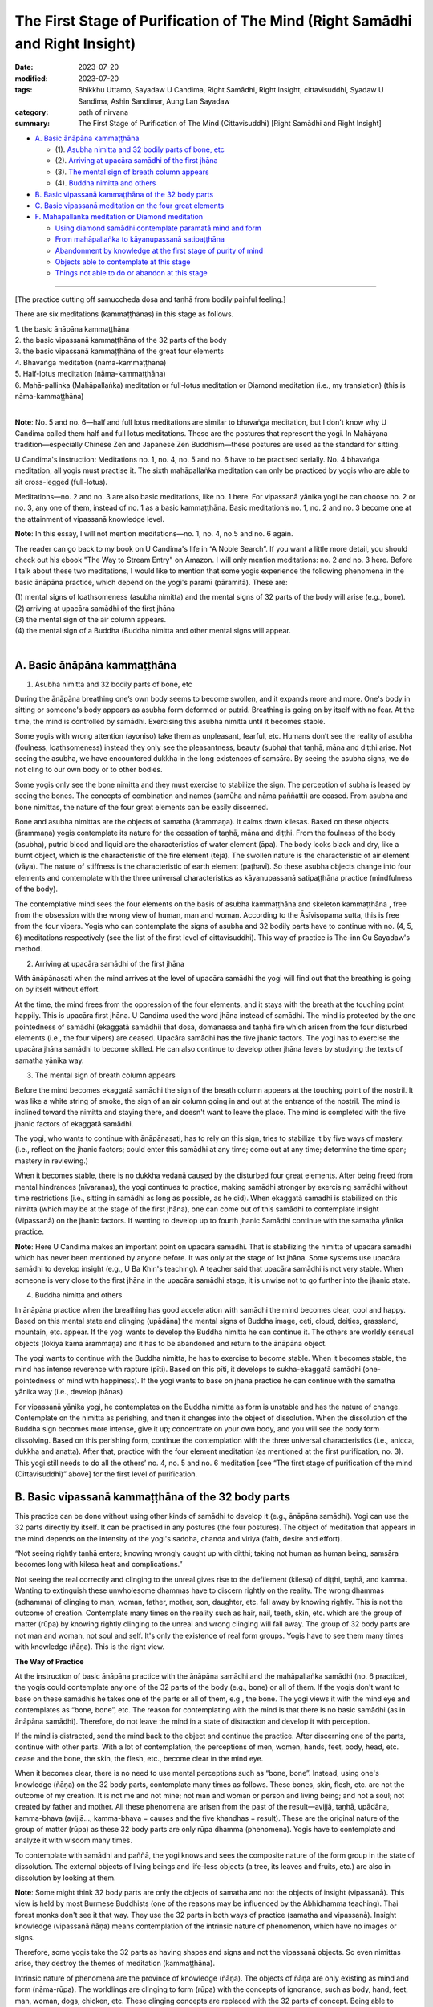 =================================================================================
The First Stage of Purification of The Mind (Right Samādhi and Right Insight)
=================================================================================

:date: 2023-07-20
:modified: 2023-07-20
:tags: Bhikkhu Uttamo, Sayadaw U Candima, Right Samādhi, Right Insight, cittavisuddhi, Syadaw U Sandima, Ashin Sandimar, Aung Lan Sayadaw
:category: path of nirvana
:summary: The First Stage of Purification of The Mind (Cittavisuddhi) [Right Samādhi and Right Insight]


- `A. Basic ānāpāna kammaṭṭhāna`_

  * (1). `Asubha nimitta and 32 bodily parts of bone, etc`_
  * (2). `Arriving at upacāra samādhi of the first jhāna`_
  * (3). `The mental sign of breath column appears`_
  * (4). `Buddha nimitta and others`_
- `B. Basic vipassanā kammaṭṭhāna of the 32 body parts`_
- `C. Basic vipassanā meditation on the four great elements`_
- `F. Mahāpallaṅka meditation or Diamond meditation`_

  * `Using diamond samādhi contemplate paramatā mind and form`_
  * `From mahāpallaṅka to kāyanupassanā satipaṭṭhāna`_
  * `Abandonment by knowledge at the first stage of purity of mind`_
  * `Objects able to contemplate at this stage`_
  * `Things not able to do or abandon at this stage`_

------

[The practice cutting off samuccheda dosa and taṇhā from bodily painful feeling.]

There are six meditations (kammaṭṭhānas) in this stage as follows.

| 1. the basic ānāpāna kammaṭṭhāna
| 2. the basic vipassanā kammaṭṭhāna of the 32 parts of the body
| 3. the basic vipassanā kammaṭṭhāna of the great four elements
| 4. Bhavaṅga meditation (nāma-kammaṭṭhāna)
| 5. Half-lotus meditation (nāma-kammaṭṭhāna)
| 6. Mahā-pallinka (Mahāpallaṅka) meditation or full-lotus meditation or Diamond meditation (i.e., my translation) (this is nāma-kammaṭṭhāna)
| 

**Note**: No. 5 and no. 6—half and full lotus meditations are similar to bhavaṅga meditation, but I don't know why U Candima called them half and full lotus meditations. These are the postures that represent the yogi. In Mahāyana tradition—especially Chinese Zen and Japanese Zen Buddhism—these postures are used as the standard for sitting.

U Candima's instruction: Meditations no. 1, no. 4, no. 5 and no. 6 have to be practised serially. No. 4 bhavaṅga meditation, all yogis must practise it. The sixth mahāpallaṅka meditation can only be practiced by yogis who are able to sit cross-legged (full-lotus).

Meditations—no. 2 and no. 3 are also basic meditations, like no. 1 here. For vipassanā yānika yogi he can choose no. 2 or no. 3, any one of them, instead of no. 1 as a basic kammaṭṭhāna. Basic meditation’s no. 1, no. 2 and no. 3 become one at the attainment of vipassanā knowledge level.

**Note**: In this essay, I will not mention meditations—no. 1, no. 4, no.5 and no. 6 again.

The reader can go back to my book on U Candima's life in “A Noble Search”. If you want a little more detail, you should check out his ebook "The Way to Stream Entry" on Amazon. I will only mention meditations: no. 2 and no. 3 here. Before I talk about these two meditations, I would like to mention that some yogis experience the following phenomena in the basic ānāpāna practice, which depend on the yogi's paramī (pāramitā). These are:

| (1) mental signs of loathsomeness (asubha nimitta) and the mental signs of 32 parts of the body will arise (e.g., bone).
| (2) arriving at upacāra samādhi of the first jhāna
| (3) the mental sign of the air column appears.
| (4) the mental sign of a Buddha (Buddha nimitta and other mental signs will appear.
| 


A. Basic ānāpāna kammaṭṭhāna
~~~~~~~~~~~~~~~~~~~~~~~~~~~~~~

(1) _`Asubha nimitta and 32 bodily parts of bone, etc`

During the ānāpāna breathing one’s own body seems to become swollen, and it expands more and more. One's body in sitting or someone's body appears as asubha form deformed or putrid. Breathing is going on by itself with no fear. At the time, the mind is controlled by samādhi. Exercising this asubha nimitta until it becomes stable.

Some yogis with wrong attention (ayoniso) take them as unpleasant, fearful, etc. Humans don’t see the reality of asubha (foulness, loathsomeness) instead they only see the pleasantness, beauty (subha) that taṇhā, māna and diṭṭhi arise. Not seeing the asubha, we have encountered dukkha in the long existences of saṃsāra. By seeing the asubha signs, we do not cling to our own body or to other bodies.

Some yogis only see the bone nimitta and they must exercise to stabilize the sign. The perception of subha is leased by seeing the bones. The concepts of combination and names (samūha and nāma paññatti) are ceased. From asubha and bone nimittas, the nature of the four great elements can be easily discerned.

Bone and asubha nimittas are the objects of samatha (ārammaṇa). It calms down kilesas. Based on these objects (ārammaṇa) yogis contemplate its nature for the cessation of taṇhā, māna and diṭṭhi. From the foulness of the body (asubha),  putrid blood and liquid are the characteristics of water element (āpa). The body looks black and dry, like a burnt object, which is the characteristic of the fire element (teja). The swollen nature is the characteristic of air element (vāya). The nature of stiffness is the characteristic of earth element (paṭhavī). So these asubha objects change into four elements and contemplate with the three universal characteristics as kāyanupassanā satipaṭṭhāna practice (mindfulness of the body).

The contemplative mind sees the four elements on the basis of asubha kammaṭṭhāna and skeleton kammaṭṭhāna , free from the obsession with the wrong view of human, man and woman. According to the Āsīvisopama sutta, this is free from the four vipers. Yogis who can contemplate the signs of asubha and 32 bodily parts have to continue with no. (4, 5, 6) meditations respectively (see the list of the first level of cittavisuddhi). This way of practice is The-inn Gu Sayadaw's method.

(2) _`Arriving at upacāra samādhi of the first jhāna`

With ānāpānasati when the mind arrives at the level of upacāra samādhi the yogi will find out that the breathing is going on by itself without effort.

At the time, the mind frees from the oppression of the four elements, and it stays with the breath at the touching point happily. This is upacāra first jhāna. U Candima used the word jhāna instead of samādhi. The mind is protected by the one pointedness of samādhi (ekaggatā samādhi) that dosa, domanassa and taṇhā fire which arisen from the four disturbed elements (i.e., the four vipers) are ceased. Upacāra samādhi has the five jhanic factors. The yogi has to exercise the upacāra jhāna samādhi to become skilled. He can also continue to develop other jhāna levels by studying the texts of samatha yānika way.

(3) _`The mental sign of breath column appears`

Before the mind becomes ekaggatā samādhi the sign of the breath column appears at the touching point of the nostril. It was like a white string of smoke, the sign of an air column going in and out at the entrance of the nostril. The mind is inclined toward the nimitta and staying there, and doesn't want to leave the place. The mind is completed with the five jhanic factors of ekaggatā samādhi.

The yogi, who wants to continue with ānāpānasati, has to rely on this sign, tries to stabilize it by five ways of mastery. (i.e., reflect on the jhanic factors; could enter this samādhi at any time; come out at any time; determine the time span; mastery in reviewing.)

When it becomes stable, there is no dukkha vedanā caused by the disturbed four great elements. After being freed from mental hindrances (nīvaraṇas), the yogi continues to practice, making samādhi stronger by exercising samādhi without time restrictions (i.e., sitting in samādhi as long as possible, as he did). When ekaggatā samadhi is stabilized on this nimitta (which may be at the stage of the first jhāna), one can come out of this samādhi to contemplate insight (Vipassanā) on the jhanic factors. If wanting to develop up to fourth jhanic Samādhi continue with the samatha yānika practice.

**Note**: Here U Candima makes an important point on upacāra samādhi. That is stabilizing the nimitta of upacāra samādhi which has never been mentioned by anyone before. It was only at the stage of 1st jhāna. Some systems use upacāra samādhi to develop insight (e.g., U Ba Khin's teaching). A teacher said that upacāra samādhi is not very stable. When someone is very close to the first jhāna in the upacāra samādhi stage, it is unwise not to go further into the jhanic state.

(4) _`Buddha nimitta and others`

In ānāpāna practice when the breathing has good acceleration with samādhi the mind becomes clear, cool and happy. Based on this mental state and clinging (upādāna) the mental signs of Buddha image, ceti, cloud, deities, grassland, mountain, etc. appear. If the yogi wants to develop the Buddha nimitta he can continue it. The others are worldly sensual objects (lokiya kāma ārammaṇa) and it has to be abandoned and return to the ānāpāna object.

The yogi wants to continue with the Buddha nimitta, he has to exercise to become stable. When it becomes stable, the mind has intense reverence with rapture (pīti). Based on this pīti, it develops to sukha-ekaggatā samādhi (one-pointedness of mind with happiness). If the yogi wants to base on jhāna practice he can continue with the samatha yānika way (i.e., develop jhānas) 

For vipassanā yānika yogi, he contemplates on the Buddha nimitta as form is unstable and has the nature of change. Contemplate on the nimitta as perishing, and then it changes into the object of dissolution. When the dissolution of the Buddha sign becomes more intense, give it up; concentrate on your own body, and you will see the body form dissolving. Based on this perishing form, continue the contemplation with the three universal characteristics (i.e., anicca, dukkha and anatta). After that, practice with the four element meditation (as mentioned at the first purification, no. 3). This yogi still needs to do all the others’ no. 4, no. 5 and no. 6 meditation [see “The first stage of purification of the mind (Cittavisuddhi)” above] for the first level of purification.

B. Basic vipassanā kammaṭṭhāna of the 32 body parts
~~~~~~~~~~~~~~~~~~~~~~~~~~~~~~~~~~~~~~~~~~~~~~~~~~~~~~~~~~~

This practice can be done without using other kinds of samādhi to develop it (e.g., ānāpāna samādhi). Yogi can use the 32 parts directly by itself. It can be practised in any postures (the four postures). The object of meditation that appears in the mind depends on the intensity of the yogi's saddha, chanda and viriya (faith, desire and effort).

“Not seeing rightly taṇhā enters; knowing wrongly caught up with diṭṭhi; taking not human as human being, saṃsāra becomes long with kilesa heat and complications.”

Not seeing the real correctly and clinging to the unreal gives rise to the defilement (kilesa) of diṭṭhi, taṇhā, and kamma. Wanting to extinguish these unwholesome dhammas have to discern rightly on the reality. The wrong dhammas (adhamma) of clinging to man, woman, father, mother, son, daughter, etc. fall away by knowing rightly. This is not the outcome of creation. Contemplate many times on the reality such as hair, nail, teeth, skin, etc. which are the group of matter (rūpa) by knowing rightly clinging to the unreal and wrong clinging will fall away. The group of 32 body parts are not man and woman, not soul and self. It's only the existence of real form groups. Yogis have to see them many times with knowledge (ñāṇa). This is the right view. 


**The Way of Practice**

At the instruction of basic ānāpāna practice with the ānāpāna samādhi and the mahāpallaṅka samādhi (no. 6 practice),  the yogis could contemplate any one of the 32 parts of the body (e.g., bone) or all of them. If the yogis don't want to base on these samādhis he takes one of the parts or all of them, e.g., the bone. The yogi views it with the mind eye and contemplates as “bone, bone”, etc. The reason for contemplating with the mind is that there is no basic samādhi (as in ānāpāna samādhi). Therefore, do not leave the mind in a state of distraction and develop it with perception.

If the mind is distracted, send the mind back to the object and continue the practice. After discerning one of the parts, continue with other parts. With a lot of contemplation, the perceptions of men, women, hands, feet, body, head, etc.  cease and the bone, the skin, the flesh, etc.,  become clear in the mind eye.

When it becomes clear, there is no need to use mental perceptions such as “bone, bone”. Instead, using one's knowledge (ñāṇa) on the 32 body parts, contemplate many times as follows. These bones, skin, flesh, etc. are not the outcome of my creation. It is not me and not mine; not man and woman or person and living being; and not a soul; not created by father and mother. All these phenomena are arisen from the past of the result—avijjā, taṇhā, upādāna, kamma-bhava (avijjā...,  kamma-bhava = causes and the five khandhas = result). These are the original nature of the group of matter (rūpa) as these 32 body parts are only rūpa dhamma (phenomena). Yogis have to contemplate and analyze it with wisdom many times.

To contemplate with samādhi and paññā, the yogi knows and sees the composite nature of the form group in the state of dissolution. The external objects of living beings and life-less objects (a tree, its leaves and fruits, etc.) are also in dissolution by looking at them.

**Note**: Some might think 32 body parts are only the objects of samatha and not the objects of insight (vipassanā). This view is held by most Burmese Buddhists (one of the reasons may be influenced by the Abhidhamma teaching). Thai forest monks don't see it that way. They use the 32 parts in both ways of practice (samatha and vipassanā). Insight knowledge (vipassanā ñāṇa) means contemplation of the intrinsic nature of phenomenon, which have no images or signs.

Therefore, some yogis take the 32 parts as having shapes and signs and not the vipassanā objects. So even nimittas arise, they destroy the themes of meditation (kammaṭṭhāna).

Intrinsic nature of phenomena are the province of knowledge (ñāṇa). The objects of ñāṇa are only existing as mind and form (nāma-rūpa). The worldlings are clinging to form (rūpa) with the concepts of ignorance, such as body, hand, feet, man, woman, dogs, chicken, etc. These clinging concepts are replaced with the 32 parts of concept. Being able to contemplate with bone concepts, the concepts of man and woman, etc. cease. If the yogi still knows it as bone, then it is the object of samatha.

It becomes insight by contemplating the intrinsic nature of skeleton (bones). The wrong view of man, woman, etc. falls away by discerning its intrinsic nature. Kāma, rāga, dosa are abandoned for some time (tadaṅga). If knowing the objects by itself with no contemplation of its intrinsic nature—then seeing form or mind also as samatha (not leads to insight). Because mind and form (nāma-rūpa) objects calm the mind from kilesa. Those who practice Dhamma should be aware of this.

C. Basic vipassanā meditation on the four great elements
~~~~~~~~~~~~~~~~~~~~~~~~~~~~~~~~~~~~~~~~~~~~~~~~~~~~~~~~~~~~

The practice is direct contemplation of the element without having any basic samādhi first (the same as 32 body parts). Contemplate on the four element is kāyanupassanā satipaṭṭhāna. Contemplate the mind experiencing of the undesirable and desirable (aniṭṭha and iṭṭha) feelings when the elements are disturbed, afflicted, changed, it is vedananupassanā satipaṭṭhāna.

First, take the object of natural breathing. With sati, observe the breath coming in and going out by itself with natural causes. When the air is pushing in and out, there is a gap. It happens alternately. Investigate the process carefully? The original nature of this body is to bring in and take out the air element. Is it your body? (form, rūpa). Does this meet your desires? Is it a condition for you or this is not your condition? It operates by its own nature. You have to distinguish them.  During the sleep, it also breathes in this way. Do you have to play a role for it? Or is it its own nature at play? Investigate and contemplate it. During the sleep you are not breathing for it, and you'll know its nature without any doubt. So it's not your function; because in sleep you don't know anything. Therefore, this is not your breathing in and out. This is not me and no-one instigates it. Contemplate as there is no person and being. This khandha house is conditioning itself by the power of kammic energy. 

The yogis have to investigate and contemplate many times with knowledge (ñāṇa) until it becomes firmly.

In this way, while eating the meal, at bath, walking and talking, at any time and any place, the breathing is functioning without my own account. If these happen within my power, it can be controlled without aging, without pain and without death. Now, this body is alive and not my own creation. It does its own job and is according to its nature, not my body. You have to contemplate and investigate it, and also be mindful and aware all the time to the nature of the breathing (these are the factors for awakening—mindfulness and investigation).

In this way, investigate and contemplate the air element and become aware of other nature in the element. When the air comes in it is cool, when it goes out it is warm. This is characteristic of the heat element (teja). Pressure and distention is an air element (vāya). From outside, the air and heat elements support the nutriment (āhāra) to the body from outside. The body needs air, so it fills with air, it needs heat (cool and warm), so it fills and heat. 

Contemplate and investigate this nature with knowledge. The yogi does not know where the air begins to enter and where it begins to exit. It doesn't have any stability and it’s changing all the time. All these processes mean the conditioning nature of form (rūpa) is a reality. There is no person, being and soul to condition it. With contemplation, one can use knowledge to discern. Try to stop the nature of the air element of form (rūpa) to come in and go out with one’s atta (the self). It can't be stopped, and one's atta will be in failure. Form saṅkhāra dhamma is no-one conditioning for it, and arisen by natural conditions; it ceases by its nature and no one can stop it. Contemplate it with investigation and knowledge.

It’s not my breathing. Becoming cool and warm air is not my own creation. The warmth and coolness, pressure and expansion of this air are changing in sequence. They are arising and ceasing by themselves. Be mindful and aware the in and out air all the time contemplate with knowledge on the inconstant anicca) and non-self (anatta) nature of conditioned form (rūpa saṅkhāra). 

Continuing with the contemplation will see the khandha house (body). Like a robot with contemplative knowledge. Rapture (pīti) arises by discerning the dhamma nature (pīti Sambojjhaṅga—rapture factor for awakening). With rapture,  the mind becomes tranquil (passaddhi sambojjhaṅga).
 
With continued contemplation, discernment becomes better. As the air enters, the abdomen is rising and as the air exits, the abdomen is falling. The yogi contemplates the impermanence (anicca) and non-self (anatta) nature of the saṅkhāra dhamma of the earth (paṭhavī) and the wind (vāya). As time goes on, the discrimination becomes stronger and clearer. When the contemplative mind becomes calmer, yogi doesn't know about the abdomen, only knowing the changing nature of them. This earth element (abdomen) is also saṅkhāra dhamma (conditioned phenomenon). It's not me and mine. It functions by its nature. There is no person, being and soul which nature will yogi know with ñāṇa.

With the breathing, the air comes in and goes out, there are warmness and coolness (heat element), distention and pressure (wind element), rising and falling of the stomach (earth element). Yogi seeing their characteristics (i.e., inconstant, non-self) becomes stronger and the strength of effort (viriya sambojjhaṅga) increase. The in and out air process slowly becomes refined. With this refinement, a realization becomes clear. Yogi knows the heart is beating like a machine which is going on and on. With one beat of the heart, the khandha house vibrates once. The heart beating is going on at regular intervals without stopping, and at the same time the khandha house also vibrates in a subtle way. When this appears to the yogi, he should abandon the attention on the objects of in and out air and rising and falling of the abdomen and contemplate the heart beat and the vibration of the khandha house. This lifeless lumpy body is functioning by the power of kammic air (kammaja-vāya). It does its own job according to its nature. The non-self nature of the four elements is becoming clearer to the yogi. This is not me and not my khandha; not my conditioning, not existing as a soul. All these become clear to him.

The yogi by observing its nature just knowingly with each beating of the heart and from the blood vessels come the sounds when the blood rushing through them. He knows more about the nature of the body, it is like a robot. Looking at the blood rushing out from the blood vessels, it was like water flowing out from a water pipe. It was like a bag filled with water. It's only water element (liquid); not a human being, a person or a soul. These bloods are pushing out by the air element. Yogi also knows the warm element (heat) arises by each rushing out blood from the vessel. These are the nature of distention and pressure (air element), the flowing nature of water element and the warmness nature of heart element. It appears in the knowledge as the combination of elements, and the body is like a lump of elements. When over-viewing of the whole body, there are distention and pressure, coolness and warmness, rising and falling, beating of the heart with blood moving around. For the yogi, the nature of the dhamma of non-self characteristics and impermanent characteristics becomes clearer and clearer.

While sitting, the lower part of the body is afflicted or disturbed to varying degrees; it becomes hot, numb, sore, painful, etc. Because of the form (rūpa) changes, yogi experiences the oppressive nature of the body with pain (dukkha). All these phenomena are the dukkha-lakkhaṇa of the body. We feed our bodies with good food; take very good care of them in many ways, such as sleeping, bathing, etc. Finally, what is their nature?  It does not bring happiness, but rather supports the cruelty of the poisoned body to all beings. To get the khandha is attaining the cruel dukkha. Its task is cruelty. The yogi discerns the danger of the dukkha khandha. When observed tension, stiffness, numbness, soreness, pain, hardness, heaviness in nature, these are all in the process of changing from one to the other. These are the conditioning of the earth element (paṭhavī). Investigate them with knowledge as there is no person and being, man and woman or soul. 

From the body flowing out with sticky sweat (when sitting with a hot and humid climate). So it was like a water bag. Therefore, this body is the combination of elements more that look like a lump of chemical elements than a human being. With investigation and contemplation of all these phenomena in a longer time, yogi discerns the nature of form/body with more seeing, he sees the body dukkha and becomes disenchanted. With discernment of the non-self nature of the body, khandha becomes weariness to the body as mine. Whichever part of the body to contemplate can’t find any stability within it.

Again, when contemplating the foods we eat, the nutrition in it is not related to the four elements. Depending on the nutrition of the four elements, the body continues to survive and develop. Therefore, this body is not a human being, man or woman, it’s only the combination of the four elements. Only the four elements exist. There is no I-ness exists, nothing exists as mine, no existence of a soul. In this way, yogi has to contemplate the non-existence as non-existence until one's view is purified. 

Discernment of the four elements free from the concepts of body parts
With the support of the four elements, this body khandha (the combination of the 32 parts) exists, develops and changes. In the four elements there is no shape and form of head hairs, body hairs, flesh, bone, etc. It's only existing as the changing nature of the four elements of matter (rūpa) phenomena. We are giving them the concepts of head hair, flesh, bone, etc. with languages by naming them. Only the four elements exist.

With knowledge (ñāṇa), contemplate and know these conceptual language of form and shape as not really exist. In the same way, yogi has to contemplate the external phenomena—such as, mountain tree, forest, earth, water, etc. Because of the naming of the conceptual knowledge or languages that different kinds of shape and form arise. If rūpa exists, it is only a change of the four elements. The conceptual form and shape are not real.
 
With the contemplation and discernment of the mind clinging to the body with the conceptual form and shape which do not exist as concepts are ceased, instead in the yogi's mind seeing the true nature (paramatā) of four elements as it's. Yogi continues to contemplate the real nature of the four elements a lot, then this khandha body becomes a big block of foam which appears to him. 

(U Candima continues to write about the impermanent nature of the body. We can read the process in his autobiographical and Dhamma talk in the book—“A Noble Search”. Here is a little bit in more detail.)

With the contemplation of the impermanence of the body for sometimes the mind arrives at a samādhi state which mentioned as follows:

At that time, the mind stays put among the form particles without a sense of perception (saññā) and the mind states with the concept of object ceases. 

The mind doesn't incline toward the external objects or one's physical body. That mind has no inclination or connection with them. The mind frees from the hindrances, and it becomes tranquil, peaceful and calm. This mind without any movement and the nature of wanting to contemplate any object come to cessation. 

The mind with its original state can see and know the nature of form (rūpa) without the concepts of hot tense, numb or painful, etc. This tranquil mind also can contemplate the arising of the mind contact (mano-samphassa) which inclines toward the four elements (rūpa). From there it also sees the nature of feeling [i.e., the contemplative mind discerns mind and form (nāma and rūpa)]. It arrives at the stage of the knowledge of the discernment of mind and form (nāma-rūpa pariccheda ñāṇa). Now practice is contemplation of the four elements without any prior samādhi, with the discernment knowledge (ñāṇa) and the identity view to form (the body) will cease. But the contemplative mind doesn’t see the mind feeling and  dejection (domanassa) will arise. For these domanassa minds to cease; yogis can do the meditation on mind (nāma-kammaṭṭhāna), i.e., no. 4 and no. 5 meditations (these are bhavaṅga meditations—refer to lying down and sitting postures. I had already mentioned them in the Noble Search).

**Note**: Meditations on the 32 body parts and the four elements here can be called wisdom develops samādhi which was mentioned by Luanta Maha-Bua in the book “Wisdom Develops Samādhi—A guide to the practice of the Buddha's meditation methods”. It was similar to the Ven. Ānanda's teaching in the Yuga-naddha Sutta—insight develops samādhi (see this book on  https://forestdhamma.org/books/). These two meditations are very important for humans in today’s world. Their self view or selfishness (diṭṭhi) and craving or lust (taṇhā) are stronger than ever before, even no limits. There is another way of practice—samādhi develops wisdom which mostly used by the Thai forest tradition—i.e., develop samādhi first with ānāpānasati and with this samādhi power contemplate 32 body part and the four elements lead to wisdom (paññā).


F. Mahāpallaṅka meditation or Diamond meditation
~~~~~~~~~~~~~~~~~~~~~~~~~~~~~~~~~~~~~~~~~~~~~~~~~~~~

(Nāma Kammaṭṭhāna)

(In my book—the Noble Search, I mentioned in general on this meditation with the title Diamond Meditation. Therefore, I will not mention it again. Here I will only write some important points from the book—“The way to Stream Entry”.)

This practice is cutting off (samuccheda) taṇhā from painful feeling (dukkha vedanā). The yogi can only do this practice after the no. 4 and no. 5 meditations. These practices do not totally abandon the cause of taṇhā to dukkha vedanā by cutting off (samuccheda).

Now this mahapallaṅka practice is exposed the vāna-taṇhā which creates the four woeful khandha existences (apāya khandhas) in the worldlings. It is based on the dukkha vedanā and vāna-taṇhā arise from the mahapallaṅka (full-lotus posture)  meditation, and then pull out the root of this taṇhā and cut it off with the contemplation. From another point of view, as a vipassanā yānika, he is completely renouncing greed and affliction (abhijjhā and domanassa) based on dukkha vedanā. This is cutting off the coarse defilement of the worldling. It is impossible to cut off the latent defilement (anusaya) without first cutting off the coarser and finer defilement.

Someone can't sit full-lotus, no need to practise it. This posture and the practice are running away from the four vipers as mentioned in the Āsīvisopama Sutta and throwing out the frog (i.e., dosa) from the ant-hill (i.e., the body) in the Vammika S. The worldling is clinging to the body and mind as my body and my mind. At the time, of death, it will disturb the person, and he will become unbearable and uncontrollable. With this practice before death comes to expose and clear away this dosa mind from its root. From the worldling's point of view, the practice seemed to be quite frightening (i.e., too hard and tough). But if the yogis follow the teacher's instruction exactly and practice with the five strengths (saddha, viriya, sati, samādhi and paññā—i.e., the five spiritual faculties) it'll not be difficult.

[**Note**: According to U Candima's view, this is the only relatively quick and effective method for a vipassanā yānika yogi to completely eliminate the coarser and finer dosa and lobha kilesa arising from the latent irritation (paṭigha-ānusaya) and the identity view (sakkaya-diṭṭhi) from the sensation of physical pain. This is to directly kill (extinguish) kilesa with contemplation. Before him, many other teachers taught the method of indirectly killing kilesa—that is not allowing vedanā to connect taṇhā, see the 12 links of paṭiccasamuppāda. In Mogok Sayadaw's talks on Nandakovāda Sutta, he mentioned that it was better to cut taṇhā directly.

In his nine days retreat, U Candima gave some instructional talks to yogis. Some of them had discussions on yogis’ practice and experience. Some of the yogis had achievements to this stage.]

With normal faith (Saddha) and desire (chanda) it's impossible to extinguish sakkaya-diṭṭhi with kilesa dukkha which arise from bodily painful feeling of the afflicted elements. It can be only practised by yogis who have the strong four right effort (ātapi-sammappadhāna) and completed with faith and desire, not by ordinary man. If the approach is correct and there is strong belief, you will succeed. This is impossible for a yogi in his practice lacking with the five powers of faith, effort, mindfulness, samādhi and paññā. 

This practice is a good method for totally extinguishing the pain of death. If someone wants to know how to die, to have a good rebirth, to be free from the four painful existences (apāyabhūmi), to exchange the pleasures of the senses for the peace of Nibbāna; then this goal can definitely be achieved through this practice.

_`Using diamond samādhi contemplate paramatā mind and form`

**Note**: At the first stage of citta-visuddhi there are six meditations: (1) ānāpāna (2) 32 body parts (3) four great elements (4) bhavaṅga with lying posture (5) bhavaṅga with sitting posture and (6) diamond or mahāpallaṅka.

A yogi can choose any one of the first three meditations—ānāpāna, 32 parts or the four elements. And then he has to practise (4), (5) and (6) successively. After the yogi attains the first stage of samādhi continues this practice and also the next following one—kāyanupassanā satipaṭṭhāna.

After the yogi adjust his sitting posture rightly and properly with awareness (sati) do not enjoy the pleasant mind state at the bhavaṅga which is cool and clear.

During the contemplation, yogi should not make any sensual worldly concepts to the experiences. Instead, with only knowing and observing the arising phenomena on their intrinsic nature as it is. It’s like watching a play, only not like being a participant on stage. It is like in the no. 5 meditation (sitting in bhavaṅga practice) practice contemplate the arising minds, then it'll cease. And then other minds will arise again. All these minds also are watching with sati. Have to be contemplated in this way. When the four elements are disturbed or afflicted, the mind will incline toward it. This is without one's intention, but a cause that lets the mind incline toward the afflicted place (rūpa). Watch and observe this cause. If a hot sensation of form arises and one knows that it is as hotness, that is wrong seeing. The hotness is the perception of the mind (saññā) and does not belong to the form (rūpa). It's the mind with a worldly sensual concept. Form (rūpa) is not hotness. Form only exposes its afflicted nature. You have to contemplate its intrinsic nature of true existence.

When with sati just contemplate their intrinsic nature which expose to the yogi and the mind (ñāṇa) seeing its intrinsic nature that (i.e., kāyanupassanā satipaṭṭhāna) the naming of hotness which is not its true nature will cease. If you abandon its true nature, then the following mind will arise with the perception of hotness.

The form will change one by one and from one place to another. Keep away from concept and continue the contemplation. Don't follow one's desire for a place for contemplation. Also contemplate the inclined nature characteristic of the mind. Even though the four elements are disturbed, there is no suffering. Don’t limit the time of contemplation.

When contemplate for sometimes, yogi can contemplate the inclination nature which leads the mind to from one rūpa (form) to one rūpa and from one place to one place (cittanupassanā satipaṭṭhāna). This is mind contact (mano-samphassa) inclined toward the afflicted form (rūpa). It's a mental formation (saṅkhārakkhandha, the 4th aggregate of the five khandhas). Continue to contemplate, and observe with knowledge (ñāṇa) to the inclined mind, what it is doing. At that time, at the bhavaṅga place it experiences the nature of the object (i.e., feeling—vedanā) This is vedananupassanā satipaṭṭhāna. After the yogi can contemplate the nature of feeling as much as he likes and abandons the nature of feelings.

Then continue to meditate on the nature of vedanā as my feeling. If the following mind is with dukkha vedanā, domanassa mind (mind with dejection) arises. If the following mind has suffering (dukkha vedanā), domanassa mind (mind with frustration) arises. If there is pleasant feeling, then somanassa mind (mind with joy) arises (cittanupassanā satipaṭṭhāna). When contemplating the nature of vedanā (without adding any concepts), the mind states of somanassa and domanassa cease and exist as neutral feelings (upekkhā-vedanā). 

[This point is good for reflection on the mind which is like a magician and deceives living being with diṭṭhi-taṇhā in the whole round of existences with immeasurable sufferings.]

Continue to develop the practice until the yogi easy to contemplate the nature of mind and form.

From here, the yogi can continue with the 2nd stage of purification of mind—citta-visuddhi. At the above stage if the yogi not able to contemplate and see the affliction (i.e., form); inclination of mind (mano-samphassa); feeling (vedanā) of mind and form, he will be sure able to contemplate and see them at the 2nd stage of purification.

_`From mahāpallaṅka to kāyanupassanā satipaṭṭhāna`

Yogi continue practising with diamond meditation for 4–5 times after attaining diamond samādhi (mahāpallaṅka), there are no more desire to correct the body arise in the mind, instead mind with happiness only and no more pains appear. Yogi sits in normal posture or half-lotus posture. Don't enjoy the happiness of a clear mind. Take it as a contemplative object and contemplate it with equal sati for 15 or 20 minutes. At that time, this clear element, cool element, empty element becomes more distinct. It becomes distinct and discards the object (not paying attention to it), and then takes the object of bone at one's sitting body—for example, at the skull or chest bone, looking at it and not concentrating intensely and not contemplating with the perception of "bone, bone". It was like looking at the bones, on one's hand, the skeleton will appear. Yogi can discern the bone because from the mahapallaṅka practice the coarse defilement are extinguished and attain the purified mind. Some yogis discern all the bones.

This is not seeing with the eyes, but with the mind eye or knowledge eye (ñāṇa). If the seeing is becoming powerful and spreading the attention on flesh, intestine, liver, etc. and will see them distinctly. With this knowledge (ñāṇa) open one's eyes and looking at the external of human, dog, cat, etc. someone who develops the bones only seeing the skeleton, develop on the intestine only seeing the intestine. On the present object of a human being, not seeing as human being and not knowing as human being. Seeing a human being without being a human being, that is, without the existence of a man and a woman. There is no man and woman, i.e., there is not the existence of father, mother, son, daughter, etc. Also, one cannot cling to oneself as human, man, woman, etc. On the form (rūpa), the coarser wrong view (diṭṭhi) falls off, and thus taṇhā becomes less and less.

We can practise Dhamma with any method which is in accordance with the noble eightfold path. Any yogi who takes sensation (vedanā) as working-ground (kammaṭṭhāna); who has not reached the bhavaṅga samādhi, who has not analytically discerned the characteristics of the highest quality of form (paramatā rūpa), the inclination of the mind (mano-samphassa), and the sensations of the mind, has not yet reached the realm of insight (vipassanā). We have to take this point in mind. The meaning of this point is cutting off the painful bodily feeling of a worldling. The latent wrong view (diṭṭhi-ānusaya) has to be cut off with supramundane path.

_`Abandonment by knowledge at the first stage of purity of mind`

(1) Different naming concepts (nāma-paññatti) of head, body, hand, feet, hotness, tenseness, stiffness, etc.

(2) Shapes and forms of human, man, woman, etc.

(3) On the inclination of the mind (mano-samphassa) to objects as I am looking at it (i.e., wrong view)

(4) On the experiences (i.e., vedanā) or feelings to the objects as I experience or feel it [i.e., wrong view (diṭṭhi)].

(5) Don't want to feel the disturbances of the four element (vipariṇāma), i.e., dosa.

(6) Want to condition the body when painful (i.e., lobha).

_`Objects able to contemplate at this stage`

(1) 32 body parts, the four elements

(2) the afflicted paramatā form (rūpa) and the mind inclination (mano-samphassa) from the bhavaṅga to the afflicted form (i.e., discernment of mind and form)

(3) afflicted paramatā form and the experience of this form (i.e., discernment of mind and form).

(4) the sitting posture becomes stable, even sitting for a long period (e.g., 10 hours) with the disturbances of the four elements and wanting to change (cetanā) the body not arising by itself. Thus, the kilesa enemies of the coarser dosa do not arise in the ongoing practice. This is the great benefit (this is the very important point for all yogis).

_`Things not able to do or abandon at this stage`

(1) If the yogi not contemplate the afflictions (form) as it's and let it at the bhavaṅga and take the object of the body house and looking at it, the 32 body parts of head, body, etc. with its shapes and signs of concepts and hotness, coolness, tenseness, etc. of conceptual signs are still there.

(2) Even with the first "bhavaṅga samādhi" and being able to contemplate the objects associated with it, sometimes the mind becomes bored and restless, not wanting to sit down again, impatience and other emotions remain.

(3) Not yet seeing the particles of rūpa.

(4) the six clear base elements (eye, ear, etc.), the six sense objects (sight, sound, etc.), the six consciousness (viññāṇa), the six contacts (phassa), etc. are still not discern yet (i.e., the six sets of six in the Chachakka Sutta, Majjhima Nikāya).

**Note**: At the first stage of practice, the mind falls into bhavaṅga, it will be called as first bhavaṅga samādhi.

The first stage of purity of mind will be called the first stage of purity.

(These are U Candima's designation)

------

revised on 2023-07-20

------

- `Content <{filename}content-right-samaadhi-and-right-insight%zh.rst>`__ of "Right Samādhi and Right Insight" (by Sayadaw U Candima)

- `Content <{filename}content-of-dhamma-talks-by-candima-sayadaw%zh.rst>`__ of "A Noble Search" (Dhamma Talks by Sayadaw U Candima)

- `Content <{filename}content-of-dhamma-talks-by-ukkattha-and-candima-sayadaw%zh.rst>`__ of Dhamma Talks by Sayadaw U Ukkaṭṭha and Sayadaw U Candima

- `Content <{filename}../publication-of-ven-uttamo%zh.rst>`__ of Publications of Bhikkhu Uttamo

------

**According to the translator—Bhikkhu Uttamo's words, this is strictly for free distribution only, as a gift of Dhamma—Dhamma Dāna. You may re-format, reprint, translate, and redistribute this work in any medium.**

..
  2023-07-20 create rst